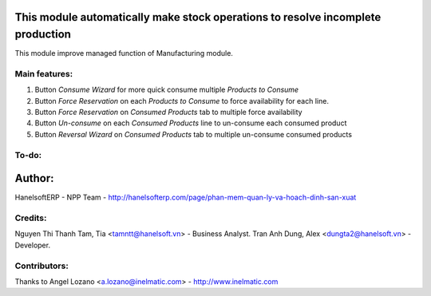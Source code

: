 This module automatically make stock operations to resolve incomplete production
================================================================================
This module improve managed function of Manufacturing module.


Main features:
--------------
1. Button *Consume Wizard* for more quick consume multiple *Products to Consume*
2. Button *Force Reservation* on each *Products to Consume* to force availability for each line.
3. Button *Force Reservation* on *Consumed Products* tab to multiple force availability
4. Button *Un-consume* on each *Consumed Products* line to un-consume each consumed product
5. Button *Reversal Wizard* on *Consumed Products* tab to multiple un-consume consumed products

To-do:
------


Author:
=======
HanelsoftERP - NPP Team - http://hanelsofterp.com/page/phan-mem-quan-ly-va-hoach-dinh-san-xuat

Credits:
--------
Nguyen Thi Thanh Tam, Tia <tamntt@hanelsoft.vn> - Business Analyst.
Tran Anh Dung, Alex <dungta2@hanelsoft.vn> - Developer.

Contributors:
-------------
Thanks to Angel Lozano <a.lozano@inelmatic.com> - http://www.inelmatic.com
